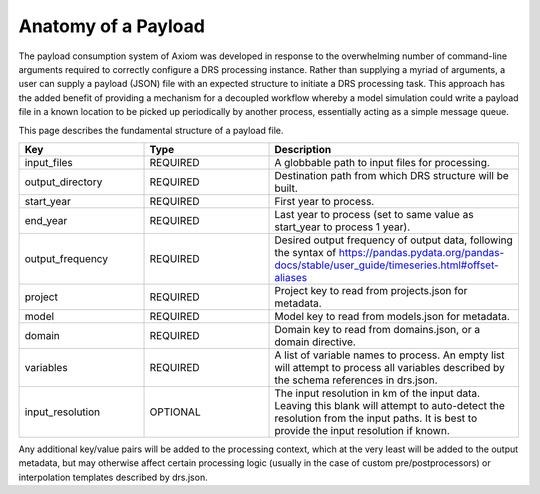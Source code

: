 Anatomy of a Payload
====================

The payload consumption system of Axiom was developed in response to the overwhelming number of command-line arguments required to correctly configure a DRS processing instance. Rather than supplying a myriad of arguments, a user can supply a payload (JSON) file with an expected structure to initiate a DRS processing task. This approach has the added benefit of providing a mechanism for a decoupled workflow whereby a model simulation could write a payload file in a known location to be picked up periodically by another process, essentially acting as a simple message queue.

This page describes the fundamental structure of a payload file.

.. list-table:: 
   :widths: 25 25 50
   :header-rows: 1

   * - Key
     - Type
     - Description
   * - input_files
     - REQUIRED
     - A globbable path to input files for processing.
   * - output_directory
     - REQUIRED
     - Destination path from which DRS structure will be built.
   * - start_year
     - REQUIRED
     - First year to process.
   * - end_year
     - REQUIRED
     - Last year to process (set to same value as start_year to process 1 year).
   * - output_frequency
     - REQUIRED
     - Desired output frequency of output data, following the syntax of https://pandas.pydata.org/pandas-docs/stable/user_guide/timeseries.html#offset-aliases
   * - project
     - REQUIRED
     - Project key to read from projects.json for metadata.
   * - model
     - REQUIRED
     - Model key to read from models.json for metadata.
   * - domain
     - REQUIRED
     - Domain key to read from domains.json, or a domain directive.
   * - variables
     - REQUIRED
     - A list of variable names to process. An empty list will attempt to process all variables described by the schema references in drs.json.
   * - input_resolution
     - OPTIONAL
     - The input resolution in km of the input data. Leaving this blank will attempt to auto-detect the resolution from the input paths. It is best to provide the input resolution if known.

Any additional key/value pairs will be added to the processing context, which at the very least will be added to the output metadata, but may otherwise affect certain processing logic (usually in the case of custom pre/postprocessors) or interpolation templates described by drs.json.